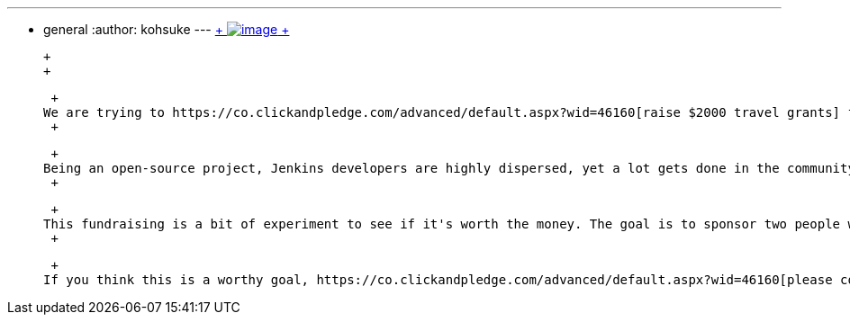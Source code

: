 ---
:layout: post
:title: Fundraising for travel grant
:nodeid: 408
:created: 1352998800
:tags:
  - general
:author: kohsuke
---
https://www.flickr.com/photos/colinzhu/321306018/[ +
image:https://jenkins-ci.org/sites/default/files/gift.png[image] +
]

 +
 +

 +
We are trying to https://co.clickandpledge.com/advanced/default.aspx?wid=46160[raise $2000 travel grants] for assisting Jenkins contributors to travel, meet, and strengthen their relationships with the other Jenkins contributors. Specifically, we have https://fosdem.org/2013/[FOSDEM] and https://www.socallinuxexpo.org/scale11x/[SCALE11x] in mind, in which there already are a fair amount of Jenkins contributors concentration. +
 +

 +
Being an open-source project, Jenkins developers are highly dispersed, yet a lot gets done in the community through human relationships, just like any other organizations. This poses a challenge, because most of the contributors work on Jenkins on their spare times, and so people are on their own to travel to the shows, creating greater divides between those of us in the U.S., Europe, and in Asia. +
 +

 +
This fundraising is a bit of experiment to see if it's worth the money. The goal is to sponsor two people who don't work on Jenkins full time to travel to those events (and hopefully present talks, although that's subject to the acceptance by conferences.) We'll also report back what came out of them. +
 +

 +
If you think this is a worthy goal, https://co.clickandpledge.com/advanced/default.aspx?wid=46160[please consider donating]. If you'd like to donate but not for this cause, please drop us a note so that we can attribute it accordingly.
